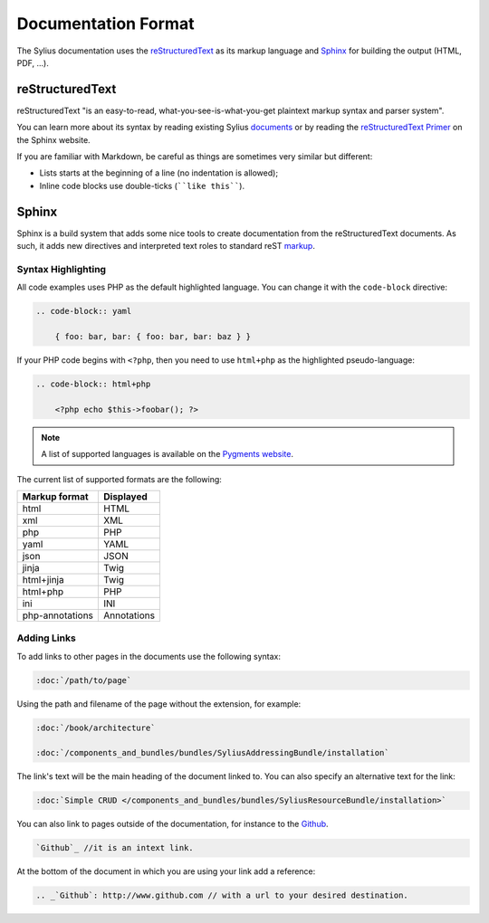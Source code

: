 Documentation Format
====================

The Sylius documentation uses the `reStructuredText`_ as its markup language and
`Sphinx`_ for building the output (HTML, PDF, ...).

reStructuredText
----------------

reStructuredText "is an easy-to-read, what-you-see-is-what-you-get plaintext
markup syntax and parser system".

You can learn more about its syntax by reading existing Sylius `documents`_
or by reading the `reStructuredText Primer`_ on the Sphinx website.

If you are familiar with Markdown, be careful as things are sometimes very
similar but different:

* Lists starts at the beginning of a line (no indentation is allowed);
* Inline code blocks use double-ticks (````like this````).

Sphinx
------

Sphinx is a build system that adds some nice tools to create documentation
from the reStructuredText documents. As such, it adds new directives and
interpreted text roles to standard reST `markup`_.

Syntax Highlighting
~~~~~~~~~~~~~~~~~~~

All code examples uses PHP as the default highlighted language. You can change
it with the ``code-block`` directive:

.. code-block:: rst

    .. code-block:: yaml

        { foo: bar, bar: { foo: bar, bar: baz } }

If your PHP code begins with ``<?php``, then you need to use ``html+php`` as
the highlighted pseudo-language:

.. code-block:: rst

    .. code-block:: html+php

        <?php echo $this->foobar(); ?>

.. note::

    A list of supported languages is available on the `Pygments website`_.

The current list of supported formats are the following:

+-----------------+-------------+
| Markup format   | Displayed   |
+=================+=============+
| html            | HTML        |
+-----------------+-------------+
| xml             | XML         |
+-----------------+-------------+
| php             | PHP         |
+-----------------+-------------+
| yaml            | YAML        |
+-----------------+-------------+
| json            | JSON        |
+-----------------+-------------+
| jinja           | Twig        |
+-----------------+-------------+
| html+jinja      | Twig        |
+-----------------+-------------+
| html+php        | PHP         |
+-----------------+-------------+
| ini             | INI         |
+-----------------+-------------+
| php-annotations | Annotations |
+-----------------+-------------+

Adding Links
~~~~~~~~~~~~

To add links to other pages in the documents use the following syntax:

.. code-block:: rst

    :doc:`/path/to/page`

Using the path and filename of the page without the extension, for example:

.. code-block:: rst

    :doc:`/book/architecture`

    :doc:`/components_and_bundles/bundles/SyliusAddressingBundle/installation`

The link's text will be the main heading of the document linked to. You can
also specify an alternative text for the link:

.. code-block:: rst

    :doc:`Simple CRUD </components_and_bundles/bundles/SyliusResourceBundle/installation>`

You can also link to pages outside of the documentation, for instance to the `Github`_.

.. code-block:: rst

    `Github`_ //it is an intext link.


At the bottom of the document in which you are using your link add a reference:

.. code-block:: rst

    .. _`Github`: http://www.github.com // with a url to your desired destination.

.. _`documents`:               https://github.com/Sylius/Sylius/tree/master/docs
.. _`reStructuredText Primer`: http://www.sphinx-doc.org/en/stable/rest.html
.. _`markup`:                  http://www.sphinx-doc.org/en/stable/markup/
.. _`Pygments website`:                  http://pygments.org/languages/
.. _`Github`:                  http://www.github.com
